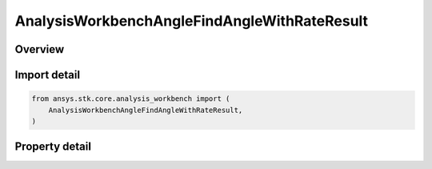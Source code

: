 AnalysisWorkbenchAngleFindAngleWithRateResult
=============================================

.. py:class:: ansys.stk.core.analysis_workbench.AnalysisWorkbenchAngleFindAngleWithRateResult

   Bases: :py:class:`~ansys.stk.core.analysis_workbench.IAnalysisWorkbenchMethodCallResult`

   Contains the results returned with IVectorGeometryToolAngle.FindAngleWithRate method.

.. py:currentmodule:: AnalysisWorkbenchAngleFindAngleWithRateResult

Overview
--------

.. tab-set::

    .. tab-item:: Properties

        .. list-table::
            :header-rows: 0
            :widths: auto

            * - :py:attr:`~ansys.stk.core.analysis_workbench.AnalysisWorkbenchAngleFindAngleWithRateResult.is_valid`
              - Indicate whether the result object is valid.
            * - :py:attr:`~ansys.stk.core.analysis_workbench.AnalysisWorkbenchAngleFindAngleWithRateResult.angle`
              - The computed angle. The value of the angle is in ``AngleUnit`` dimension.
            * - :py:attr:`~ansys.stk.core.analysis_workbench.AnalysisWorkbenchAngleFindAngleWithRateResult.angle_rate`
              - The computed angle rate. The value of the angle rate is in ``AngleRateUnit`` dimension.



Import detail
-------------

.. code-block:: python

    from ansys.stk.core.analysis_workbench import (
        AnalysisWorkbenchAngleFindAngleWithRateResult,
    )


Property detail
---------------

.. py:property:: is_valid
    :canonical: ansys.stk.core.analysis_workbench.AnalysisWorkbenchAngleFindAngleWithRateResult.is_valid
    :type: bool

    Indicate whether the result object is valid.

.. py:property:: angle
    :canonical: ansys.stk.core.analysis_workbench.AnalysisWorkbenchAngleFindAngleWithRateResult.angle
    :type: typing.Any

    The computed angle. The value of the angle is in ``AngleUnit`` dimension.

.. py:property:: angle_rate
    :canonical: ansys.stk.core.analysis_workbench.AnalysisWorkbenchAngleFindAngleWithRateResult.angle_rate
    :type: typing.Any

    The computed angle rate. The value of the angle rate is in ``AngleRateUnit`` dimension.


